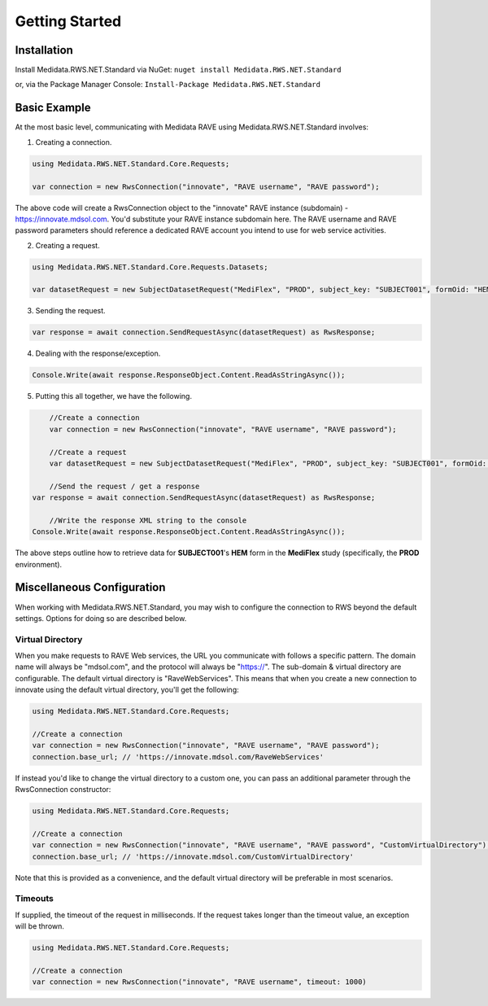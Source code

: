 ============================================
Getting Started
============================================

Installation
============
Install Medidata.RWS.NET.Standard via NuGet: 
``nuget install Medidata.RWS.NET.Standard``

or, via the Package Manager Console: 
``Install-Package Medidata.RWS.NET.Standard``

Basic Example
===============
At the most basic level, communicating with Medidata RAVE using Medidata.RWS.NET.Standard involves:

1. Creating a connection.

.. code-block:: c#

	using Medidata.RWS.NET.Standard.Core.Requests;

	var connection = new RwsConnection("innovate", "RAVE username", "RAVE password");

The above code will create a RwsConnection object to the "innovate" RAVE instance (subdomain) - https://innovate.mdsol.com. You'd substitute your RAVE instance subdomain here.
The RAVE username and RAVE password parameters should reference a dedicated RAVE account you intend to use for web service activities.

2. Creating a request.

.. code-block:: c#

	using Medidata.RWS.NET.Standard.Core.Requests.Datasets;

	var datasetRequest = new SubjectDatasetRequest("MediFlex", "PROD", subject_key: "SUBJECT001", formOid: "HEM");

3. Sending the request.

.. code-block:: c#

	var response = await connection.SendRequestAsync(datasetRequest) as RwsResponse;
    
4. Dealing with the response/exception.

.. code-block:: c#

    Console.Write(await response.ResponseObject.Content.ReadAsStringAsync());

5. Putting this all together, we have the following.

.. code-block:: c#

	//Create a connection
	var connection = new RwsConnection("innovate", "RAVE username", "RAVE password");

	//Create a request
	var datasetRequest = new SubjectDatasetRequest("MediFlex", "PROD", subject_key: "SUBJECT001", formOid: "HEM");

	//Send the request / get a response
    var response = await connection.SendRequestAsync(datasetRequest) as RwsResponse;

	//Write the response XML string to the console
    Console.Write(await response.ResponseObject.Content.ReadAsStringAsync());

The above steps outline how to retrieve data for **SUBJECT001**'s **HEM** form in the **MediFlex** study (specifically, the **PROD** environment).

Miscellaneous Configuration
===========================
When working with Medidata.RWS.NET.Standard, you may wish to configure the connection to RWS beyond the default settings. Options for doing so are described below.

-----------------
Virtual Directory
-----------------
When you make requests to RAVE Web services, the URL you communicate with follows a specific pattern. The domain name will always be "mdsol.com", and the protocol will always be "https://".
The sub-domain & virtual directory are configurable. The default virtual directory is "RaveWebServices". This means that when you create a new connection to innovate using the default virtual directory, you'll get the following:

.. code-block:: c#

	using Medidata.RWS.NET.Standard.Core.Requests;

	//Create a connection
	var connection = new RwsConnection("innovate", "RAVE username", "RAVE password");
	connection.base_url; // 'https://innovate.mdsol.com/RaveWebServices'

If instead you'd like to change the virtual directory to a custom one, you can pass an additional parameter through the RwsConnection constructor:

.. code-block:: c#

	using Medidata.RWS.NET.Standard.Core.Requests;

	//Create a connection
	var connection = new RwsConnection("innovate", "RAVE username", "RAVE password", "CustomVirtualDirectory");
	connection.base_url; // 'https://innovate.mdsol.com/CustomVirtualDirectory'

Note that this is provided as a convenience, and the default virtual directory will be preferable in most scenarios.

--------
Timeouts
--------
If supplied, the timeout of the request in milliseconds. If the request takes longer than the timeout value, an exception will be thrown.

.. code-block:: c#

	using Medidata.RWS.NET.Standard.Core.Requests;

	//Create a connection
	var connection = new RwsConnection("innovate", "RAVE username", timeout: 1000)
